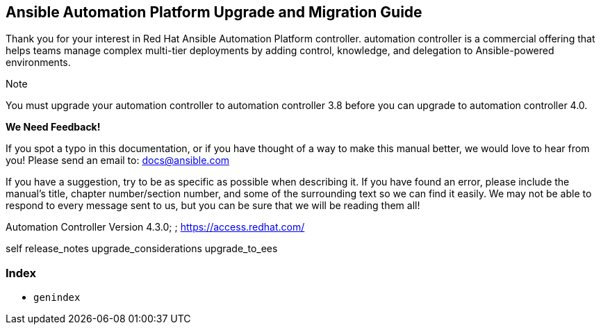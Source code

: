 [[upgrade_migration_start]]
== Ansible Automation Platform Upgrade and Migration Guide

Thank you for your interest in Red Hat Ansible Automation Platform
controller. automation controller is a commercial offering that helps
teams manage complex multi-tier deployments by adding control,
knowledge, and delegation to Ansible-powered environments.

Note

You must upgrade your automation controller to automation controller 3.8
before you can upgrade to automation controller 4.0.

*We Need Feedback!*

If you spot a typo in this documentation, or if you have thought of a
way to make this manual better, we would love to hear from you! Please
send an email to: docs@ansible.com

If you have a suggestion, try to be as specific as possible when
describing it. If you have found an error, please include the manual's
title, chapter number/section number, and some of the surrounding text
so we can find it easily. We may not be able to respond to every message
sent to us, but you can be sure that we will be reading them all!

Automation Controller Version 4.3.0; ; https://access.redhat.com/

self release_notes upgrade_considerations upgrade_to_ees

=== Index

* `genindex`
